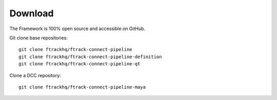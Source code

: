..
    :copyright: Copyright (c) 2014-2021 ftrack

.. _developing/download:

********
Download
********

.. highlight:: bash

The Framework is 100% open source and accessible on GitHub.

Git clone base repositories::

    git clone ftrackhq/ftrack-connect-pipeline
    git clone ftrackhq/ftrack-connect-pipeline-definition
    git clone ftrackhq/ftrack-connect-pipeline-qt


Clone a DCC repository::

    git clone ftrackhq/ftrack-connect-pipeline-maya


